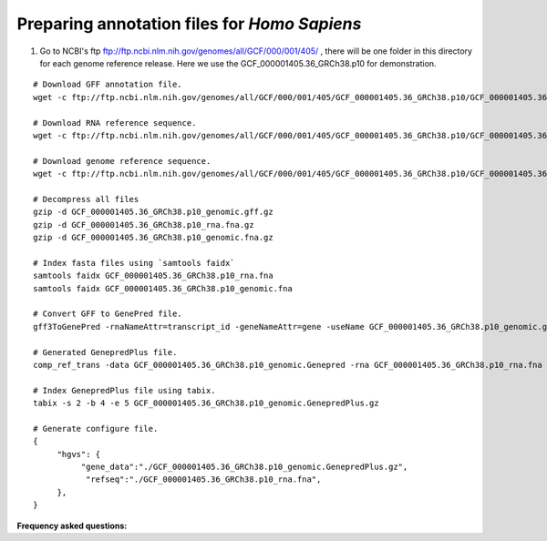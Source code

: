 Preparing annotation files for *Homo Sapiens*
===========================================

1. Go to NCBI's ftp ftp://ftp.ncbi.nlm.nih.gov/genomes/all/GCF/000/001/405/ , there will be one folder in this directory for each genome reference release. Here we use the GCF_000001405.36_GRCh38.p10 for demonstration.

::

   # Download GFF annotation file.
   wget -c ftp://ftp.ncbi.nlm.nih.gov/genomes/all/GCF/000/001/405/GCF_000001405.36_GRCh38.p10/GCF_000001405.36_GRCh38.p10_genomic.gff.gz

   # Download RNA reference sequence.
   wget -c ftp://ftp.ncbi.nlm.nih.gov/genomes/all/GCF/000/001/405/GCF_000001405.36_GRCh38.p10/GCF_000001405.36_GRCh38.p10_rna.fna.gz

   # Download genome reference sequence.
   wget -c ftp://ftp.ncbi.nlm.nih.gov/genomes/all/GCF/000/001/405/GCF_000001405.36_GRCh38.p10/GCF_000001405.36_GRCh38.p10_genomic.fna.gz

   # Decompress all files
   gzip -d GCF_000001405.36_GRCh38.p10_genomic.gff.gz
   gzip -d GCF_000001405.36_GRCh38.p10_rna.fna.gz
   gzip -d GCF_000001405.36_GRCh38.p10_genomic.fna.gz

   # Index fasta files using `samtools faidx`
   samtools faidx GCF_000001405.36_GRCh38.p10_rna.fna
   samtools faidx GCF_000001405.36_GRCh38.p10_genomic.fna

   # Convert GFF to GenePred file.
   gff3ToGenePred -rnaNameAttr=transcript_id -geneNameAttr=gene -useName GCF_000001405.36_GRCh38.p10_genomic.gff.gz GCF_000001405.36_GRCh38.p10_genomic.Genepred

   # Generated GenepredPlus file.
   comp_ref_trans -data GCF_000001405.36_GRCh38.p10_genomic.Genepred -rna GCF_000001405.36_GRCh38.p10_rna.fna -ref GCF_000001405.36_GRCh38.p10_genomic.fna -format refgene | sork -k2,2 -k4,4n -k5,5n | bgzip -c > GCF_000001405.36_GRCh38.p10_genomic.GenepredPlus.gz

   # Index GenepredPlus file using tabix.
   tabix -s 2 -b 4 -e 5 GCF_000001405.36_GRCh38.p10_genomic.GenepredPlus.gz

   # Generate configure file.
   {
        "hgvs": {
             "gene_data":"./GCF_000001405.36_GRCh38.p10_genomic.GenepredPlus.gz",
              "refseq":"./GCF_000001405.36_GRCh38.p10_rna.fna",
        },
   }


 
**Frequency asked questions:**
